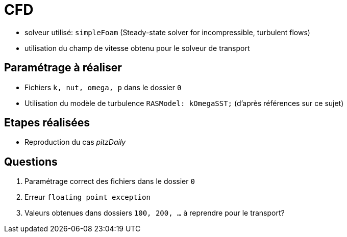 # CFD

* solveur utilisé: `simpleFoam` (Steady-state solver for incompressible, turbulent flows)
* utilisation du champ de vitesse obtenu pour le solveur de transport

## Paramétrage à réaliser

* Fichiers `k, nut, omega, p` dans le dossier `0`
* Utilisation du modèle de turbulence `RASModel: kOmegaSST;` (d'après références sur ce sujet)

## Etapes réalisées

* Reproduction du cas _pitzDaily_

## Questions

. Paramétrage correct des fichiers dans le dossier `0`
. Erreur `floating point exception`
. Valeurs obtenues dans dossiers `100, 200, ...` à reprendre pour le transport?